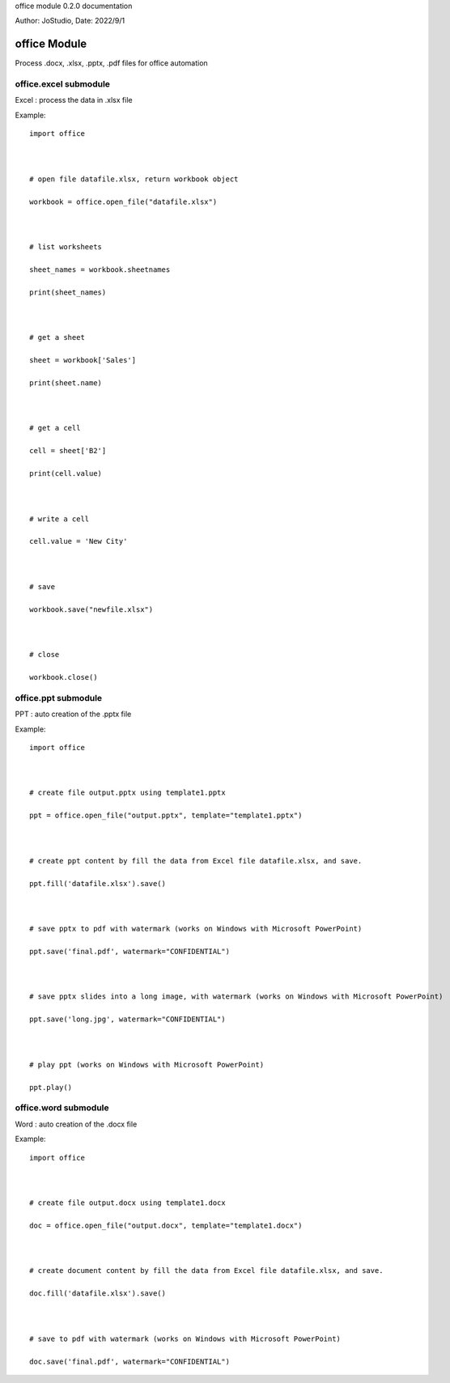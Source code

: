 office module 0.2.0 documentation

Author: JoStudio, Date: 2022/9/1

office Module
======================

Process .docx, .xlsx, .pptx, .pdf files for office automation






office.excel submodule
-----------------------------------------------

Excel : process the data in .xlsx file



Example:

::

    import office



    # open file datafile.xlsx, return workbook object

    workbook = office.open_file("datafile.xlsx")



    # list worksheets

    sheet_names = workbook.sheetnames

    print(sheet_names)



    # get a sheet

    sheet = workbook['Sales']

    print(sheet.name)



    # get a cell

    cell = sheet['B2']

    print(cell.value)



    # write a cell

    cell.value = 'New City'



    # save

    workbook.save("newfile.xlsx")



    # close

    workbook.close()












office.ppt submodule
-----------------------------------------------

PPT : auto creation of the .pptx file



Example:

::

    import office



    # create file output.pptx using template1.pptx

    ppt = office.open_file("output.pptx", template="template1.pptx")



    # create ppt content by fill the data from Excel file datafile.xlsx, and save.

    ppt.fill('datafile.xlsx').save()



    # save pptx to pdf with watermark (works on Windows with Microsoft PowerPoint)

    ppt.save('final.pdf', watermark="CONFIDENTIAL")



    # save pptx slides into a long image, with watermark (works on Windows with Microsoft PowerPoint)

    ppt.save('long.jpg', watermark="CONFIDENTIAL")



    # play ppt (works on Windows with Microsoft PowerPoint)

    ppt.play()











office.word submodule
-----------------------------------------------

Word : auto creation of the .docx file



Example:

::

    import office



    # create file output.docx using template1.docx

    doc = office.open_file("output.docx", template="template1.docx")



    # create document content by fill the data from Excel file datafile.xlsx, and save.

    doc.fill('datafile.xlsx').save()



    # save to pdf with watermark (works on Windows with Microsoft PowerPoint)

    doc.save('final.pdf', watermark="CONFIDENTIAL")








